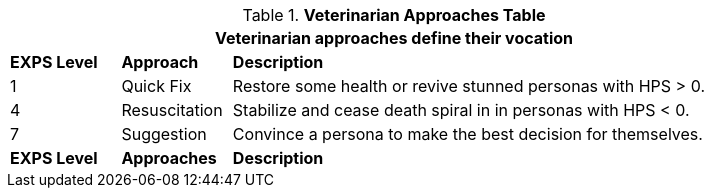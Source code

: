 // New table for new task tree
.*Veterinarian Approaches Table*
[width="90%",cols="^1,<1,<5",frame="all", stripes="even"]
|===
3+<|Veterinarian approaches define their vocation

s|EXPS Level
s|Approach
s|Description

|1
|Quick Fix
|Restore some health or revive stunned personas with HPS > 0.

|4
|Resuscitation
|Stabilize and cease death spiral in in personas with HPS < 0.


|7
|Suggestion
|Convince a persona to make the best decision for themselves.

s|EXPS Level
s|Approaches
s|Description
|===